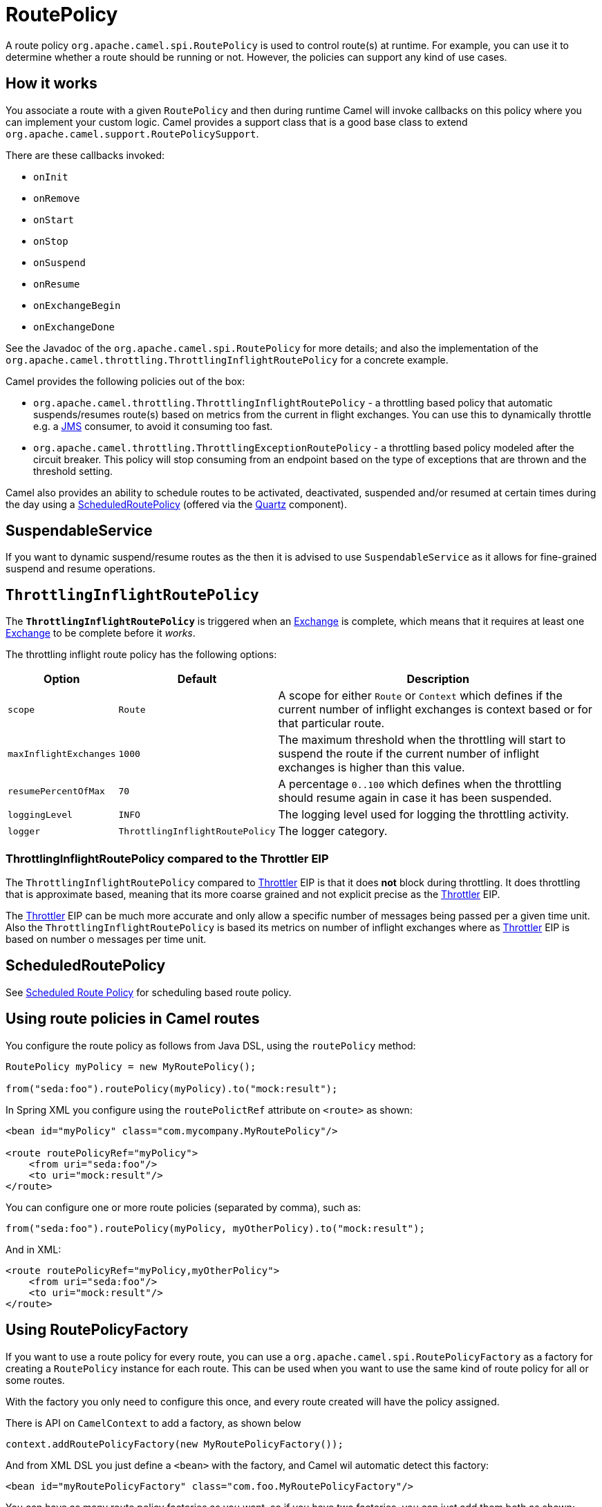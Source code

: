 = RoutePolicy

A route policy `org.apache.camel.spi.RoutePolicy` is used to control
route(s) at runtime. For example, you can use it to determine whether a
route should be running or not. However, the policies can support any
kind of use cases.

== How it works

You associate a route with a given `RoutePolicy` and then during
runtime Camel will invoke callbacks on this policy where you can
implement your custom logic. Camel provides a support class that is a
good base class to extend `org.apache.camel.support.RoutePolicySupport`.

There are these callbacks invoked:

* `onInit`
* `onRemove`
* `onStart`
* `onStop`
* `onSuspend`
* `onResume`
* `onExchangeBegin`
* `onExchangeDone`

See the Javadoc of the `org.apache.camel.spi.RoutePolicy` for more
details; and also the implementation of the
`org.apache.camel.throttling.ThrottlingInflightRoutePolicy` for a concrete
example.

Camel provides the following policies out of the box:

* `org.apache.camel.throttling.ThrottlingInflightRoutePolicy` - a throttling
based policy that automatic suspends/resumes route(s) based on metrics
from the current in flight exchanges. You can use this to dynamically
throttle e.g. a xref:components::jms-component.adoc[JMS] consumer, to avoid it consuming too
fast.

* `org.apache.camel.throttling.ThrottlingExceptionRoutePolicy` - a throttling
based policy modeled after the circuit breaker. This policy will stop consuming
from an endpoint based on the type of exceptions that are thrown and the threshold setting.

Camel also provides an ability to schedule routes to
be activated, deactivated, suspended and/or resumed at certain times
during the day using a
xref:scheduledroutepolicy.adoc[ScheduledRoutePolicy] (offered via the
xref:components::quartz-component.adoc[Quartz] component).

== SuspendableService

If you want to dynamic suspend/resume routes as the then it is advised to
use `SuspendableService` as it allows for fine-grained
suspend and resume operations.

== `ThrottlingInflightRoutePolicy`

The *`ThrottlingInflightRoutePolicy`* is triggered when an
xref:exchange.adoc[Exchange] is complete, which means that it requires
at least one xref:exchange.adoc[Exchange] to be complete before it
_works_.

The throttling inflight route policy has the following options:

[width="100%",cols="10%,10%,80%",options="header",]
|===

|Option |Default |Description

|`scope` |`Route` |A scope for either `Route` or `Context` which defines if the current
number of inflight exchanges is context based or for that particular
route.

|`maxInflightExchanges` |`1000` |The maximum threshold when the throttling will start to suspend the
route if the current number of inflight exchanges is higher than this
value.

|`resumePercentOfMax` |`70` |A percentage `0..100` which defines when the throttling should resume
again in case it has been suspended.

|`loggingLevel` |`INFO` |The logging level used for logging the throttling activity.

|`logger` |`ThrottlingInflightRoutePolicy` |The logger category.
|===

=== ThrottlingInflightRoutePolicy compared to the Throttler EIP

The `ThrottlingInflightRoutePolicy` compared to
xref:components:eips:throttle-eip.adoc[Throttler] EIP is that it does *not* block during
throttling. It does throttling that is approximate based, meaning that
its more coarse grained and not explicit precise as the
xref:components:eips:throttle-eip.adoc[Throttler] EIP.

The xref:components:eips:throttle-eip.adoc[Throttler] EIP can
be much more accurate and only allow a specific number of messages being
passed per a given time unit. Also the `ThrottlingInflightRoutePolicy`
is based its metrics on number of inflight exchanges where as
xref:components:eips:throttle-eip.adoc[Throttler] EIP is based on number o
messages per time unit.

== ScheduledRoutePolicy

See xref:scheduledroutepolicy.adoc[Scheduled Route Policy] for scheduling based route policy.

== Using route policies in Camel routes

You configure the route policy as follows from Java DSL, using the
`routePolicy` method:

[source,java]
-----------------------------------------------------------
RoutePolicy myPolicy = new MyRoutePolicy();

from("seda:foo").routePolicy(myPolicy).to("mock:result");
-----------------------------------------------------------

In Spring XML you configure using the `routePolictRef` attribute on `<route>` as shown:

[source,xml]
---------------------------------------------------------
<bean id="myPolicy" class="com.mycompany.MyRoutePolicy"/>
   
<route routePolicyRef="myPolicy">
    <from uri="seda:foo"/>
    <to uri="mock:result"/>
</route>
---------------------------------------------------------

You can configure one or more route policies (separated by comma), such as:

[source,java]
----
from("seda:foo").routePolicy(myPolicy, myOtherPolicy).to("mock:result");
----

And in XML:

[source,xml]
---------------------------------------------------------
<route routePolicyRef="myPolicy,myOtherPolicy">
    <from uri="seda:foo"/>
    <to uri="mock:result"/>
</route>
---------------------------------------------------------

== Using RoutePolicyFactory

If you want to use a route policy for every route, you can use
a `org.apache.camel.spi.RoutePolicyFactory` as a factory for creating
a `RoutePolicy` instance for each route. This can be used when you
want to use the same kind of route policy for all or some routes.

With the factory you only need to configure this once, and every route created will
have the policy assigned.

There is API on `CamelContext` to add a factory, as shown below

[source,java]
----------------------------------------------------------
context.addRoutePolicyFactory(new MyRoutePolicyFactory());
----------------------------------------------------------

And from XML DSL you just define a `<bean>` with the factory, and Camel wil automatic detect this factory:

[source,xml]
----------------------------------------------------------------------
<bean id="myRoutePolicyFactory" class="com.foo.MyRoutePolicyFactory"/>
----------------------------------------------------------------------

You can have as many route policy factories as you want, so if you have two factories,
you can just add them both as shown:

[source,java]
----------------------------------------------------------
context.addRoutePolicyFactory(new MyRoutePolicyFactory());
context.addRoutePolicyFactory(new MyOtherRoutePolicyFactory());
----------------------------------------------------------

And in XML:

[source,xml]
----------------------------------------------------------------------
<bean id="myRoutePolicyFactory" class="com.foo.MyRoutePolicyFactory"/>
<bean id="myOtherRoutePolicyFactory" class="com.foo.MyOtherRoutePolicyFactory"/>
----------------------------------------------------------------------
